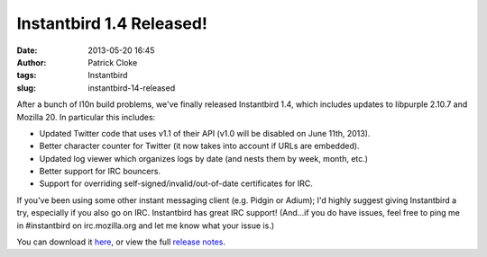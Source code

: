 Instantbird 1.4 Released!
#########################
:date: 2013-05-20 16:45
:author: Patrick Cloke
:tags: Instantbird
:slug: instantbird-14-released

After a bunch of l10n build problems, we've finally released
Instantbird 1.4, which includes updates to libpurple 2.10.7 and Mozilla
20. In particular this includes:

-  Updated Twitter code that uses v1.1 of their API (v1.0 will be
   disabled on June 11th, 2013).
-  Better character counter for Twitter (it now takes into account if
   URLs are embedded).
-  Updated log viewer which organizes logs by date (and nests them by
   week, month, etc.)
-  Better support for IRC bouncers.
-  Support for overriding self-signed/invalid/out-of-date certificates
   for IRC.

If you've been using some other instant messaging client (e.g. Pidgin
or Adium); I'd highly suggest giving Instantbird a try, especially if
you also go on IRC. Instantbird has great IRC support! (And...if you do
have issues, feel free to ping me in #instantbird on irc.mozilla.org and
let me know what your issue is.)

You can download it `here`_, or view the full `release notes`_.

.. _here: http://www.instantbird.com/download-all.html
.. _release notes: http://www.instantbird.com/release-notes.html
